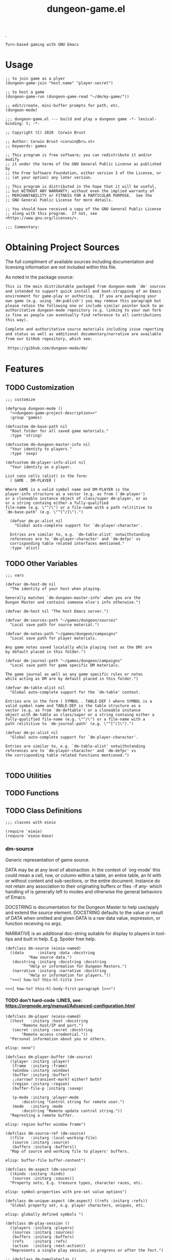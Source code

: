 #+TITLE: dungeon-game.el
#+OPTIONS: broken-links:t num:nil H:8

# logo image just floats left.  Github does a nicer job than htmlize
# so don't work about imaage overlapping first two text blocks in the
# HTML output; it is just for preview purposes.  Travis-ci makes the
# real .el and github creates the key documentation for review prior
# to download and install at which point prefer the help system.
.
#+HTML: <a href=https://github.com/mplscorwin/dungeon-mode/><img src="https://github.com/mplscorwin/dungeon-mode/raw/master/M-Dungeon-Logo-final.png" align="right"></a>

# print a description at the top for GitHub
# CEZB <pre /> looks cool here.

#+NAME: dungeon-game-project-description
#+BEGIN_SRC text
Turn-based gaming with GNU Emacs
#+END_SRC

* Usage
:PROPERTIES:
:TOC: ignore
:END:

#+BEGIN_SRC elisp :tangle no
  ;; to join game as a plyer
  (dungeon-game-join "host.name" "player-secret")

  ;; to host a game
  (dungeon-game-run (dungeon-game-read "~/dm/my-game/"))

  ;; edit/create, mini-buffer prompts for path, etc.
  (dungeon-mode)
#+END_SRC

#+BEGIN_SRC elisp padline:no :exports none
;;; dungeon-game.el --- build and play a dungeon game -*- lexical-binding: t; -*-

;; Copyright (C) 2020  Corwin Brust

;; Author: Corwin Brust <corwin@bru.st>
;; Keywords: games

;; This program is free software; you can redistribute it and/or modify
;; it under the terms of the GNU General Public License as published by
;; the Free Software Foundation, either version 3 of the License, or
;; (at your option) any later version.

;; This program is distributed in the hope that it will be useful,
;; but WITHOUT ANY WARRANTY; without even the implied warranty of
;; MERCHANTABILITY or FITNESS FOR A PARTICULAR PURPOSE.  See the
;; GNU General Public License for more details.

;; You should have received a copy of the GNU General Public License
;; along with this program.  If not, see <https://www.gnu.org/licenses/>.

;;; Commentary:
#+end_src

* Obtaining Project Sources

The full compliment of available sources including documentation and
licensing information are not included within this file.

As noted in the package source:

#+name: attribution-and-source-pointer
#+begin_src org :tangle no :padline no
  This is the main distributable packaged from dungeon-mode `dm' sources
  and intended to support quick install and boot-strapping of an Emacs
  environment for game-play or authoring.  If you are packaging your
  own game (e.g. using `dm-publish') you may remove this paragraph but
  please retain the following one or include similar pointer back to an
  authoritative dungeon-mode repository (e.g. linking to your own fork
  is fine as people can eventually find reference to all contributions
  this way).

  Complete and authoritative source materials including issue reporting
  and status as well as additional documentary/narrative are available
  from our GitHub repository, which see:

   https://gibhub.com/dungeon-mode/dm/
#+END_SRC

* Contents                                                         :noexport:
:PROPERTIES:
:TOC:    this
:END:
-  [[#obtaining-project-sources][Obtaining Project Sources]]
-  [[#features][Features]]
  -  [[#customization][Customization]]
  -  [[#other-variables][Other Variables]]
  -  [[#utilities][Utilities]]
  -  [[#functions][Functions]]
  -  [[#class-definitions][Class Definitions]]
    -  [[#dm-source][dm-source]]
      -  [[#dont-hard-code-lines-see-httpsorgmodeorgmanualadvanced-configurationhtml][don't hard-code :LINES, see: https://orgmode.org/manual/Advanced-configuration.html]]
  -  [[#interactive-functions][Interactive Functions]]
  -  [[#minor-modes][Minor Modes]]
  -  [[#major-modes][Major Modes]]
-  [[#additional-commentary][Additional Commentary]]
-  [[#packaging-configuration][Packaging Configuration]]
  -  [[#file-local-properties][File-local properties]]
  -  [[#file-local-variables][File-local variables]]

* Features

#+NAME: elisp-body
#+BEGIN_SRC elisp :exports none
;;; Code:
#+END_SRC

** TODO Customization

#+BEGIN_SRC elisp :noweb yes
  ;;; customize

  (defgroup dungeon-mode ()
    "<<dungeon-game-project-description>>"
    :group 'games)

  (defcustom dm-base-path nil
    "Root folder for all saved game materials."
    :type 'string)

  (defcustom dm-dungeon-master-info nil
    "Your identity to players."
    :type 'sexp)

  (defcustom dm-player-info-alist nil
    "Your identity as a player.

  List cons cells (alist) in the form:
    ( GAME . DM-PLAYER )

  Where GAME is a valid symbol name and DM-PLAYER is the
  player-info structure as a vector (e.g. as from (`dm-player')
  or a cloneable instance object of class/super dm-player, or as
  or a string containg either a fully-qualified
  file-name (e.g. \"^/\") or a file-name with a path relititive to
  `dm-base-path' (e.g. \"^[^/]\").")

    (defvar dm-pc-alist nil
      "Global auto-complete support for `dm-player-character'.

    Entries are similar to, e.g. `dm-table-alist' notwithstanding
    references are to `dm-player-character' and `dm-defpc' vs
    corrisponding table related interfaces mentioned."
    :type 'alist)
#+end_src


** TODO Other Variables

#+BEGIN_SRC elisp
  ;;; vars

  (defvar dm-host-dm nil
    "The identity of your host when playing.

  Generally matches `dm-dungeon-master-info' when you are the
  Dungon Master and contains someone else's info otherwise.")

  (defvar dm-host nil "The host Emacs server.")

  (defvar dm-sources-path "~/games/dungeon/sources"
    "Local save path for source material.")

  (defvar dm-notes-path "~/games/dungeon/campaigns"
    "Local save path for player materials.

  Any game notes saved localally while playing (not as the DM) are
  by default placed in this folder.")

  (defvar dm-journal-path "~/games/dungeon/campaigns"
    "Local save path for game specific DM materials.

  The game journal as well as any game specific rules or notes
  while acting as DM are by default placed in this folder.")

  (defvar dm-table-alist nil
    "Global auto-complete support for the `dm-table' context.

  Entries are in the form ( SYMBOL . TABLE-DEF ) where SYMBOL is a
  valid symbol name and TABLE-DEF is the table structure as a
  vector (e.g. as from `dm-deftable') or a cloneable instance
  object with dm-table as class/super or a string containg either a
  fully-qualified file-name (e.g. \"^/\") or a file-name with a
  path relititive to `dm-journal-path' (e.g. \"^[^/]\").")

  (defvar dm-pc-alist nil
    "Global auto-complete support for `dm-player-character'.

  Entries are similar to, e.g. `dm-table-alist' notwithstanding
  references are to `dm-player-character' and `dm-defpc' vs
  the corrisponding table related functions mentioned.")

#+end_src

** TODO Utilities

** TODO Functions

** TODO Class Definitions

#+NAME: elisp-body--defclass :export no
#+BEGIN_SRC elisp :export no
;;; classes with eieio

(require 'eieio)
(require 'eieio-base)
#+END_SRC

#+NAME: elisp-body--defclass--dm-source

*** dm-source

    Generic representation of game source.

    DATA may be at any level of abstraction.  In the context of
    `org-mode' this could mean a cell, row, or column within a table,
    an entire table, an hl with or without content and sub-sections,
    or the entire document.  Instance do not retain any association to
    their originating buffers or files -if any- which handling of is
    generally left to modes and otherwise the general behaviors of Emacs.

    DOCSTRING is documentation for the Dungeon Master to help
    use/apply and extend the source element. DOCSTRING defaults to the
    value or result of DATA when omitted and given DATA is a raw data
    value, expression, or function receiving no args.

    NARRATIVE is an additional doc-string suitable for display to
    players in tool-tips and built in help. E.g. Spoiler free help.


#+BEGIN_SRC elisp :export no
(defclass dm-source (eieio-named)
  ((data      :initarg :data :docstring
	      "Raw source data.")
   (docstring :initarg :docstring :docstring
	      "Help or information for Dungeon Masters.")
   (narrative :initarg :narrative :docstring
	      "Help or information for players."))
  "<<<[ how-to? this-hl-title ]>>>

<<<[ how-to? this-hl-body-first-paragraph ]>>>")
#+END_SRC

**** TODO don't hard-code :LINES, see: https://orgmode.org/manual/Advanced-configuration.html
# #+header: :exports code 
# +INCLUDE: "src/classes.el" src elisp :LINES "26-88" :tangle dungeon-game.org append
# #+INCLUDE: "src/classes.el" export :LINES "26-88"

# CEZB: can't get it into the tangled? new plan.
# C-c ' then: M-x flycheck-disable-checker RET emacs-lisp-checkdoc RET
# so we'll have to see about all that... :CEZB

#+BEGIN_SRC elisp :padline yes
  (defclass dm-player (eieio-named)
    ((host   :initarg :host :docstring
	     "Remote host/IP and port.")
     (secret :initarg :secret :docstring
	     "Remote access credential."))
    "Personal information about you or others.

  elisp: none")

  (defclass dm-player-buffer (dm-source)
    ((player :initarg :player)
     (frame  :initarg :frame)
     (window :initarg :window)
     (buffer :initarg :buffer)
     ;;narrow? transient-mark? either? both?
     (region :initarg :region)
     (buffer-file-p :initarg :savep)

     (p-mode :initarg :player-mode
	     :docstring "Control string for remote user.")
     (mode   :initarg :mode
	     :docstring "Remote update control string."))
    "Represting a remote buffer.

  elisp: region buffer window frame")

  (defclass dm-source-ref (dm-source)
    ((file   :initarg :local-working-file)
     (source :initarg :source)
     (buffers :initarg :buffers))
    "Map of source and working file to players' buffers.

  elisp: buffer-file buffer-content")

  (defclass dm-aspect (dm-source)
    ((kinds :initarg :kinds)
     (sources :initarg :souces))
    "Property sets; E.g. treasure types, character races, etc.

  elisp: symbol-properties with pre-set value options")

  (defclass dm-unique-aspect (dm-aspect) ((refs :initarg :refs))
    "Global property set, e.g. player characters, uniques, etc.

  elisp: globally defined symbols ")

  (defclass dm-play-session ()
    ((players :initarg :players)
     (sources :initarg :sources)
     (buffers :initarg :buffers)
     (refs    :initarg :refs)
     (action  :initarg :next-action))
    "Represents a single play session, in progress or after the fect.")

  ;; (defclass dm-templateclas ()
  ;;   (())
  ;;   "TODO docstring for dm-templateclas.")
#+END_SRC

** TODO Interactive Functions

** TODO Minor Modes

** TODO Major Modes

* Additional Commentary

Target specific forms or commentary come just before the elisp footer.

# No target dependant forms yet.  Yay!

#+NAME: elisp-footer
#+BEGIN_SRC elisp padline:no :exports none

(provide 'dungeon-game)
;;; dungeon-game.el ends here
#+END_SRC

* COMMENT Packaging Configuration

  Babel setup gratefully snipped from [[https://raw.githubusercontent.com/alphapapa/unpackaged.el/master/README.org][unpackaged.el]].

#+BEGIN_QUOTE

  I love Emacs and Org mode.  This makes it so easy to make the
  document...alive!  And automated!  Beautiful.

#+END_QUOTE

** File-local properties

#+PROPERTY: header-args:elisp :tangle dungeon-game.el
#+KEYWORDS: games
#+TAGS: { TODO(t)  INPROGRESS(p) MPTP(c) }
#+TAGS: { Corwin(C)  Erik(E) }

** File-local variables

# Local Variables:
# eval: (require 'org-make-toc)
# eval: (unpackaged/org-export-html-with-useful-ids-mode 1)
# before-save-hook: org-make-toc
# after-save-hook: (lambda nil (org-babel-tangle) (org-html-export-to-html))
# org-export-with-properties: ()
# org-export-with-title: t
# org-export-with-broken-links: t
# org-id-link-to-org-use-id: nil
# org-export-initial-scope: buffer
# elisp-format-newline-keyword-except-list: (:initarg)
# End:

#  LocalWords:  DOCSTRING
